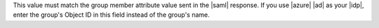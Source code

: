 This value must match the group member attribute value sent in the 
|saml| response. If you use |azure| |ad| as your |idp|, enter the
group's Object ID in this field instead of the group's name. 